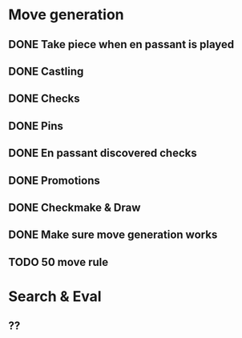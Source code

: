 * Move generation
** DONE Take piece when en passant is played
** DONE Castling
** DONE Checks
** DONE Pins
** DONE En passant discovered checks
** DONE Promotions
** DONE Checkmake & Draw
** DONE Make sure move generation works
** TODO 50 move rule

* Search & Eval
** ??
